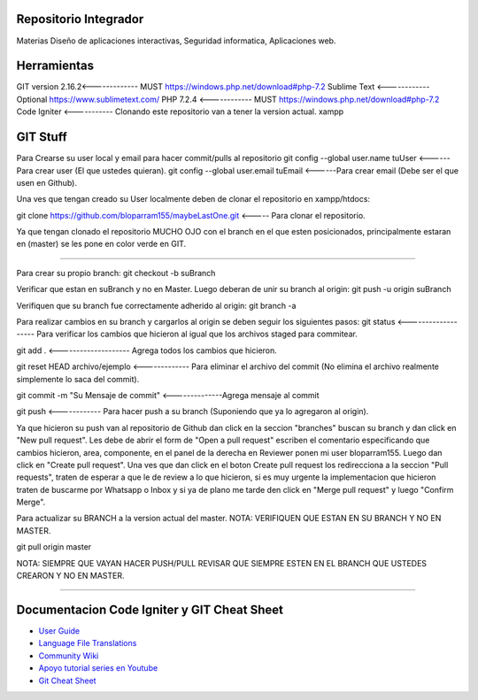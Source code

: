 ############
Repositorio Integrador 
############
Materias Diseño de aplicaciones interactivas, Seguridad informatica, Aplicaciones web.

############
Herramientas
############
GIT version 2.16.2<------------- MUST https://windows.php.net/download#php-7.2
Sublime Text <------------ Optional https://www.sublimetext.com/
PHP 7.2.4 <------------ MUST https://windows.php.net/download#php-7.2
Code Igniter <----------- Clonando este repositorio van a tener la version actual.
xampp

############
GIT Stuff
############

Para Crearse su user local y email para hacer commit/pulls al repositorio
git config --global user.name tuUser   <------Para crear user (El que ustedes quieran).
git config --global user.email tuEmail <------Para crear email (Debe ser el que usen en Github).

Una ves que tengan creado su User localmente deben de clonar el repositorio en xampp/htdocs:

git clone https://github.com/bloparram155/maybeLastOne.git <----- Para clonar el repositorio.

Ya que tengan clonado el repositorio MUCHO OJO con el branch en el que esten posicionados, principalmente estaran en (master) se les pone en color verde en GIT. 

*****

Para crear su propio branch:
git checkout -b suBranch

Verificar que estan en suBranch y no en Master. Luego deberan de unir su branch al origin:
git push -u origin suBranch

Verifiquen que su branch fue correctamente adherido al origin:
git branch -a

Para realizar cambios en su branch y cargarlos al origin se deben seguir los siguientes pasos:
git status <------------------- Para verificar los cambios que hicieron al igual que los archivos staged para commitear.

git add . <-------------------- Agrega todos los cambios que hicieron.

git reset HEAD archivo/ejemplo <------------- Para eliminar el archivo del commit (No elimina el archivo realmente simplemente lo saca del commit).

git commit -m "Su Mensaje de commit" <--------------Agrega mensaje al commit 

git push <------------ Para hacer push a su branch (Suponiendo que ya lo agregaron al origin).

Ya que hicieron su push van al repositorio de Github dan click en la seccion "branches" buscan su branch y dan click en "New pull request".
Les debe de abrir el form de "Open a pull request" escriben el comentario especificando que cambios hicieron, area, componente, en el panel de la derecha en Reviewer ponen mi user bloparram155. Luego dan click en "Create pull request".
Una ves que dan click en el boton Create pull request los redirecciona a la seccion "Pull requests", traten de esperar a que le de review a lo que hicieron, si es muy urgente la implementacion que hicieron traten de buscarme por Whatsapp o Inbox y si ya de plano me tarde den click en "Merge pull request" y luego "Confirm Merge".


Para actualizar su BRANCH a la version actual del master. NOTA: VERIFIQUEN QUE ESTAN EN SU BRANCH Y NO EN MASTER.

git pull origin master

NOTA: SIEMPRE QUE VAYAN HACER PUSH/PULL REVISAR QUE SIEMPRE ESTEN EN EL BRANCH QUE USTEDES CREARON Y NO EN MASTER.

*****

############
Documentacion Code Igniter y GIT Cheat Sheet
############

-  `User Guide <https://codeigniter.com/docs>`_
-  `Language File Translations <https://github.com/bcit-ci/codeigniter3-translations>`_
-  `Community Wiki <https://github.com/bcit-ci/CodeIgniter/wiki>`_
-  `Apoyo tutorial series en Youtube <https://www.youtube.com/watch?v=I752ofYu7ag&t=1654s>`_
-  `Git Cheat Sheet <https://www.git-tower.com/blog/git-cheat-sheet/>`_

